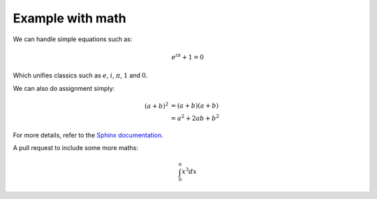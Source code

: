 Example with math
=================

We can handle simple equations such as:

.. math:: e^{i\pi} + 1 = 0

Which unifies classics such as :math:`e`, :math:`i`, :math:`\pi`, :math:`1` and :math:`0`.

We can also do assignment simply:

.. math::

   (a + b)^2  &=  (a + b)(a + b) \\
              &=  a^2 + 2ab + b^2

For more details, refer to the `Sphinx documentation <http://www.sphinx-doc.org/en/stable/ext/math.html>`_.

A pull request to include some more maths:

.. math:: \int_0^n x^3 dx
